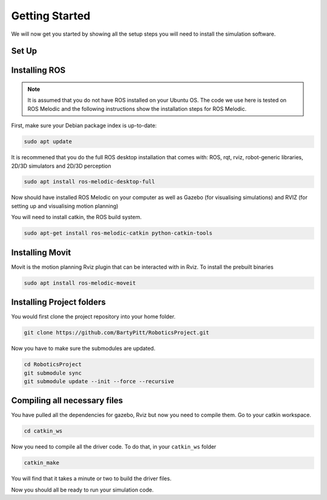 Getting Started
========================

We will now get you started by showing all the setup steps you will need to install the simulation software.

Set Up
-------------------------


Installing ROS
-------------------------
.. note::

    It is assumed that you do not have ROS installed on your Ubuntu OS. The code we use here is tested on ROS Melodic and the following instructions show the installation steps for ROS Melodic.

First, make sure your Debian package index is up-to-date:

.. code-block:: bash

    sudo apt update


It is recommened that you do the full ROS desktop installation that comes with: ROS, rqt, rviz, robot-generic libraries, 2D/3D simulators and 2D/3D perception


.. code-block:: bash

    sudo apt install ros-melodic-desktop-full

Now should have installed ROS Melodic on your computer as well as  Gazebo (for visualising simulations) and RVIZ (for setting up and visualising motion planning)

You will need to install catkin, the ROS build system.

.. code-block:: bash

	sudo apt-get install ros-melodic-catkin python-catkin-tools




Installing Movit
---------------------------------------
Movit is the motion planning Rviz plugin that can be interacted with in Rviz. To install the prebuilt binaries

.. code-block:: bash
	
	sudo apt install ros-melodic-moveit


Installing Project folders
-----------------------------

You would first clone the project repository into your home folder.

.. code-block:: bash

    git clone https://github.com/BartyPitt/RoboticsProject.git

Now you have to make sure the submodules are updated.

.. code-block:: bash

    cd RoboticsProject
    git submodule sync
    git submodule update --init --force --recursive


Compiling all necessary files
--------------------------------

You have pulled all the dependencies for gazebo, Rviz but now you need to compile them. Go to your catkin workspace.

.. code-block:: bash

    cd catkin_ws

Now you need to compile all the driver code. To do that, in your ``catkin_ws`` folder

.. code-block:: bash

    catkin_make

You will find that it takes a minute or two to build the driver files.

Now you should all be ready to run your simulation code.